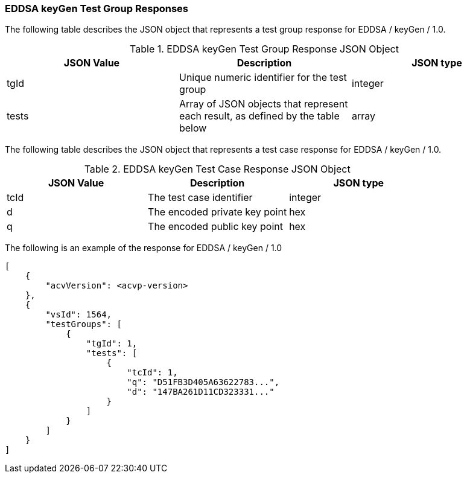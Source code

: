 [[EDDSA_keyGen_responses]]
=== EDDSA keyGen Test Group Responses

The following table describes the JSON object that represents a test group response for EDDSA / keyGen / 1.0.

[[EDDSA_keyGen_vr_top_table2]]
.EDDSA keyGen Test Group Response JSON Object
|===
| JSON Value | Description | JSON type

| tgId | Unique numeric identifier for the test group | integer
| tests | Array of JSON objects that represent each result, as defined by the table below | array
|===

The following table describes the JSON object that represents a test case response for EDDSA / keyGen / 1.0.

[[EDDSA_keyGen_vr_top_table5]]
.EDDSA keyGen Test Case Response JSON Object
|===
| JSON Value | Description | JSON type

| tcId | The test case identifier | integer
| d | The encoded private key point | hex
| q | The encoded public key point | hex
|===

The following is an example of the response for EDDSA / keyGen / 1.0

[source, json]
----
[
    {
        "acvVersion": <acvp-version>
    },
    {
        "vsId": 1564,
        "testGroups": [
            {
                "tgId": 1,
                "tests": [
                    {
                        "tcId": 1,
                        "q": "D51FB3D405A63622783...",
                        "d": "147BA261D11CD323331..."
                    }
                ]
            }
        ]
    }
]
----
